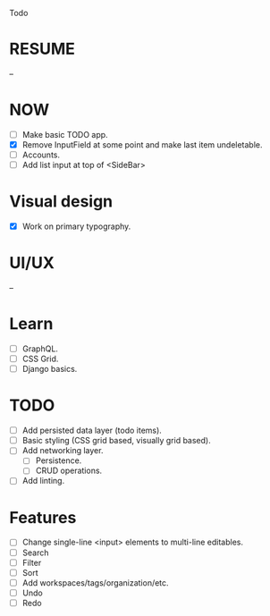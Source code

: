 Todo

* RESUME
  --

* NOW
  - [ ] Make basic TODO app.
  - [X] Remove InputField at some point and make last item
    undeletable.
  - [ ] Accounts.
  - [ ] Add list input at top of <SideBar>

* Visual design
  - [X] Work on primary typography.

* UI/UX
  --

* Learn
  - [ ] GraphQL.
  - [ ] CSS Grid.
  - [ ] Django basics.

* TODO
  - [ ] Add persisted data layer (todo items).
  - [ ] Basic styling (CSS grid based, visually grid based).
  - [ ] Add networking layer.
    - [ ] Persistence.
    - [ ] CRUD operations.
  - [ ] Add linting.

* Features
  - [ ] Change single-line <input> elements to multi-line editables.
  - [ ] Search
  - [ ] Filter
  - [ ] Sort
  - [ ] Add workspaces/tags/organization/etc.
  - [ ] Undo
  - [ ] Redo
